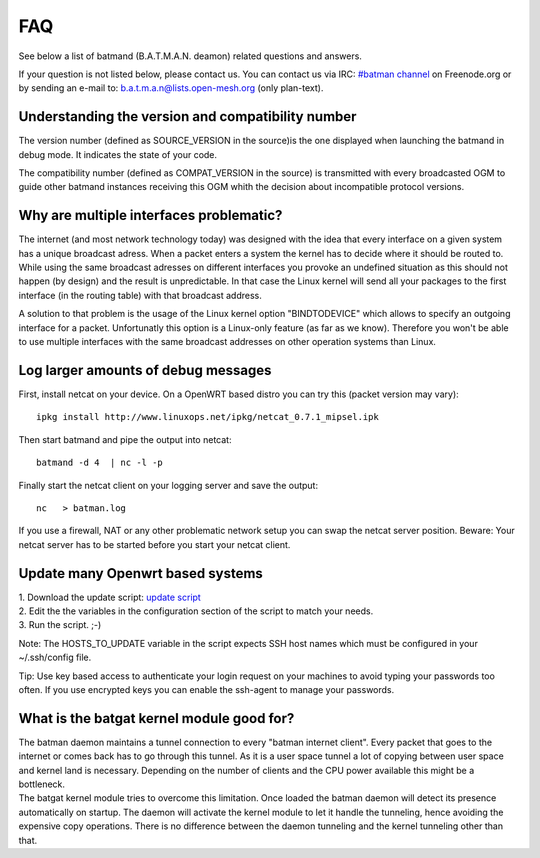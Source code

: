FAQ
===

See below a list of batmand (B.A.T.M.A.N. deamon) related questions and
answers.

If your question is not listed below, please contact us. You can contact
us via IRC: `#batman
channel <https://webchat.freenode.net/?channels=batman>`__ on
Freenode.org or by sending an e-mail to: b.a.t.m.a.n@lists.open-mesh.org
(only plan-text).

Understanding the version and compatibility number
--------------------------------------------------

The version number (defined as SOURCE\_VERSION in the source)is the one
displayed when launching the batmand in debug mode. It indicates the
state of your code.

The compatibility number (defined as COMPAT\_VERSION in the source) is
transmitted with every broadcasted OGM to guide other batmand instances
receiving this OGM whith the decision about incompatible protocol
versions.

Why are multiple interfaces problematic?
----------------------------------------

The internet (and most network technology today) was designed with the
idea that every interface on a given system has a unique broadcast
adress. When a packet enters a system the kernel has to decide where it
should be routed to. While using the same broadcast adresses on
different interfaces you provoke an undefined situation as this should
not happen (by design) and the result is unpredictable. In that case the
Linux kernel will send all your packages to the first interface (in the
routing table) with that broadcast address.

A solution to that problem is the usage of the Linux kernel option
"BINDTODEVICE" which allows to specify an outgoing interface for a
packet. Unfortunatly this option is a Linux-only feature (as far as we
know). Therefore you won't be able to use multiple interfaces with the
same broadcast addresses on other operation systems than Linux.

Log larger amounts of debug messages
------------------------------------

First, install netcat on your device. On a OpenWRT based distro you can
try this (packet version may vary):

::

    ipkg install http://www.linuxops.net/ipkg/netcat_0.7.1_mipsel.ipk

Then start batmand and pipe the output into netcat:

::

    batmand -d 4  | nc -l -p 

Finally start the netcat client on your logging server and save the
output:

::

    nc   > batman.log

If you use a firewall, NAT or any other problematic network setup you
can swap the netcat server position. Beware: Your netcat server has to
be started before you start your netcat client.

Update many Openwrt based systems
---------------------------------

| 1. Download the update script: `update
  script <https://downloads.open-mesh.org/batman/useful-scripts-and-tools/update_batman.sh>`__
| 2. Edit the the variables in the configuration section of the script
  to match your needs.
| 3. Run the script. ;-)

Note: The HOSTS\_TO\_UPDATE variable in the script expects SSH host
names which must be configured in your ~/.ssh/config file.

Tip: Use key based access to authenticate your login request on your
machines to avoid typing your passwords too often. If you use encrypted
keys you can enable the ssh-agent to manage your passwords.

What is the batgat kernel module good for?
------------------------------------------

| The batman daemon maintains a tunnel connection to every "batman
  internet client". Every packet that goes to the internet or comes back
  has to go through this tunnel. As it is a user space tunnel a lot of
  copying between user space and kernel land is necessary. Depending on
  the number of clients and the CPU power available this might be a
  bottleneck.
| The batgat kernel module tries to overcome this limitation. Once
  loaded the batman daemon will detect its presence automatically on
  startup. The daemon will activate the kernel module to let it handle
  the tunneling, hence avoiding the expensive copy operations. There is
  no difference between the daemon tunneling and the kernel tunneling
  other than that.
